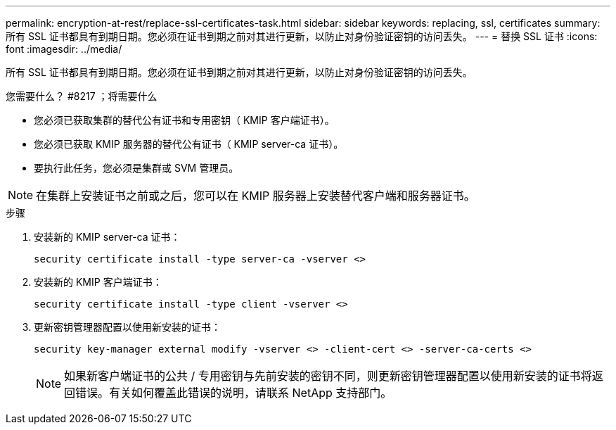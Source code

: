 ---
permalink: encryption-at-rest/replace-ssl-certificates-task.html 
sidebar: sidebar 
keywords: replacing, ssl, certificates 
summary: 所有 SSL 证书都具有到期日期。您必须在证书到期之前对其进行更新，以防止对身份验证密钥的访问丢失。 
---
= 替换 SSL 证书
:icons: font
:imagesdir: ../media/


[role="lead"]
所有 SSL 证书都具有到期日期。您必须在证书到期之前对其进行更新，以防止对身份验证密钥的访问丢失。

.您需要什么？ #8217 ；将需要什么
* 您必须已获取集群的替代公有证书和专用密钥（ KMIP 客户端证书）。
* 您必须已获取 KMIP 服务器的替代公有证书（ KMIP server-ca 证书）。
* 要执行此任务，您必须是集群或 SVM 管理员。


[NOTE]
====
在集群上安装证书之前或之后，您可以在 KMIP 服务器上安装替代客户端和服务器证书。

====
.步骤
. 安装新的 KMIP server-ca 证书：
+
`security certificate install -type server-ca -vserver <>`

. 安装新的 KMIP 客户端证书：
+
`security certificate install -type client -vserver <>`

. 更新密钥管理器配置以使用新安装的证书：
+
`security key-manager external modify -vserver <> -client-cert <> -server-ca-certs <>`

+
[NOTE]
====
如果新客户端证书的公共 / 专用密钥与先前安装的密钥不同，则更新密钥管理器配置以使用新安装的证书将返回错误。有关如何覆盖此错误的说明，请联系 NetApp 支持部门。

====


